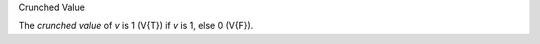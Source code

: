 .. cssclass:: definiendum smallcaps

Crunched Value

.. cssclass:: definiens

The *crunched value* of *v* is 1 (V{T}) if *v* is 1, else 0 (V{F}).